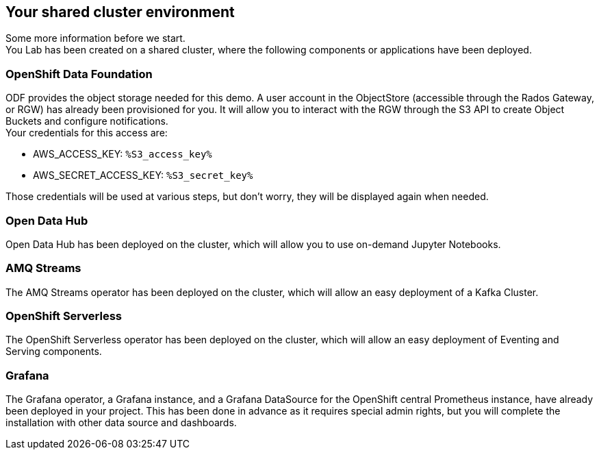 :GUID: %guid%
:OCP_USERNAME: %ocp_username%
:ACCESS_KEY: %S3_access_key%
:SECRET_KEY: %S3_secret_key%
:markup-in-source: verbatim,attributes,quotes

== Your shared cluster environment

Some more information before we start. +
You Lab has been created on a shared cluster, where the following components or applications have been deployed.

=== OpenShift Data Foundation

ODF provides the object storage needed for this demo. A user account in the ObjectStore (accessible through the Rados Gateway, or RGW) has already been provisioned for you. It will allow you to interact with the RGW through the S3 API to create Object Buckets and configure notifications. +
Your credentials for this access are:

- AWS_ACCESS_KEY: `{ACCESS_KEY}`
- AWS_SECRET_ACCESS_KEY: `{SECRET_KEY}`

Those credentials will be used at various steps, but don't worry, they will be displayed again when needed.

=== Open Data Hub

Open Data Hub has been deployed on the cluster, which will allow you to use on-demand Jupyter Notebooks.

=== AMQ Streams

The AMQ Streams operator has been deployed on the cluster, which will allow an easy deployment of a Kafka Cluster.

=== OpenShift Serverless

The OpenShift Serverless operator has been deployed on the cluster, which will allow an easy deployment of Eventing and Serving components.

=== Grafana

The Grafana operator, a Grafana instance, and a Grafana DataSource for the OpenShift central Prometheus instance, have already been deployed in your project. This has been done in advance as it requires special admin rights, but you will complete the installation with other data source and dashboards.